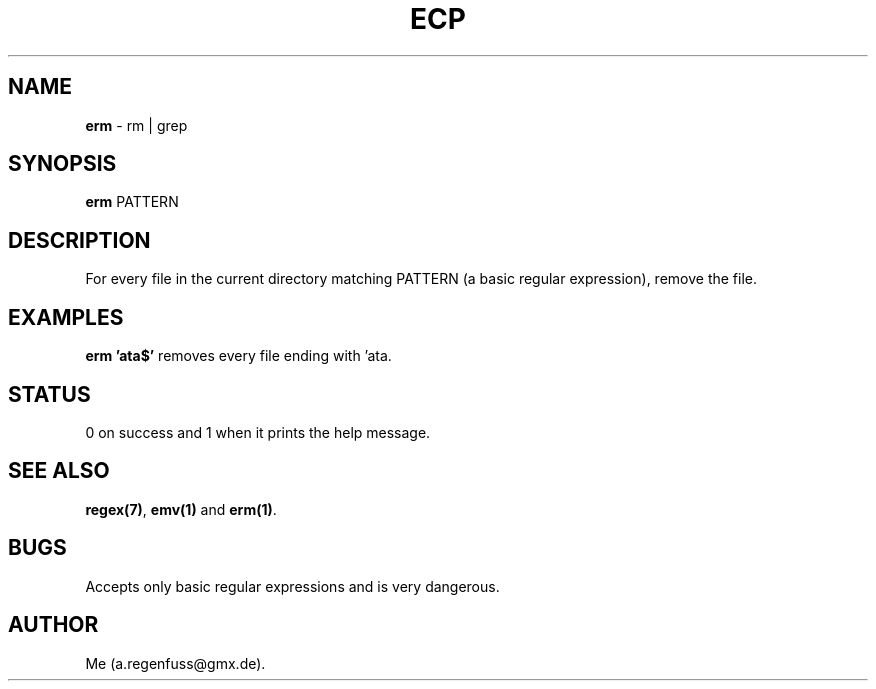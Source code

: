 .TH ECP 1
.SH NAME
\fBerm\fR \- rm | grep

.SH SYNOPSIS
\fBerm\fR PATTERN

.SH DESCRIPTION
For every file in the current directory matching PATTERN (a basic regular expression), remove the file.

.SH EXAMPLES
\fBerm 'ata$'\fR removes every file ending with 'ata.

.SH STATUS
0 on success and 1 when it prints the help message.

.SH "SEE ALSO"
\fBregex(7)\fR, \fBemv(1)\fR and \fBerm(1)\fR.

.SH BUGS
Accepts only basic regular expressions and is very dangerous.

.SH AUTHOR
Me (a.regenfuss@gmx.de).